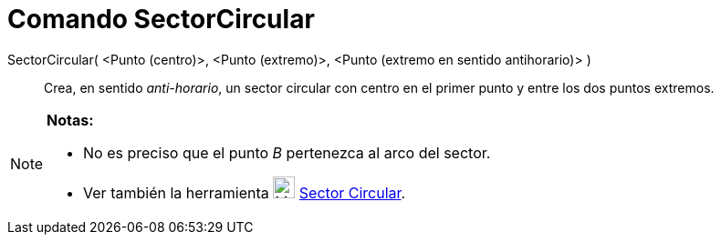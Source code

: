 = Comando SectorCircular
:page-en: commands/CircularSector
ifdef::env-github[:imagesdir: /es/modules/ROOT/assets/images]

SectorCircular( <Punto (centro)>, <Punto (extremo)>, <Punto (extremo en sentido antihorario)> )::
  Crea, en sentido _anti-horario_, un sector circular con centro en el primer punto y entre los dos puntos extremos.

[NOTE]
====

*Notas:*

* No es preciso que el punto _B_ pertenezca al arco del sector.
* Ver también la herramienta image:24px-Mode_circlesector3.svg.png[Mode circlesector3.svg,width=24,height=24]
xref:/tools/Sector_Circular.adoc[Sector Circular].

====
